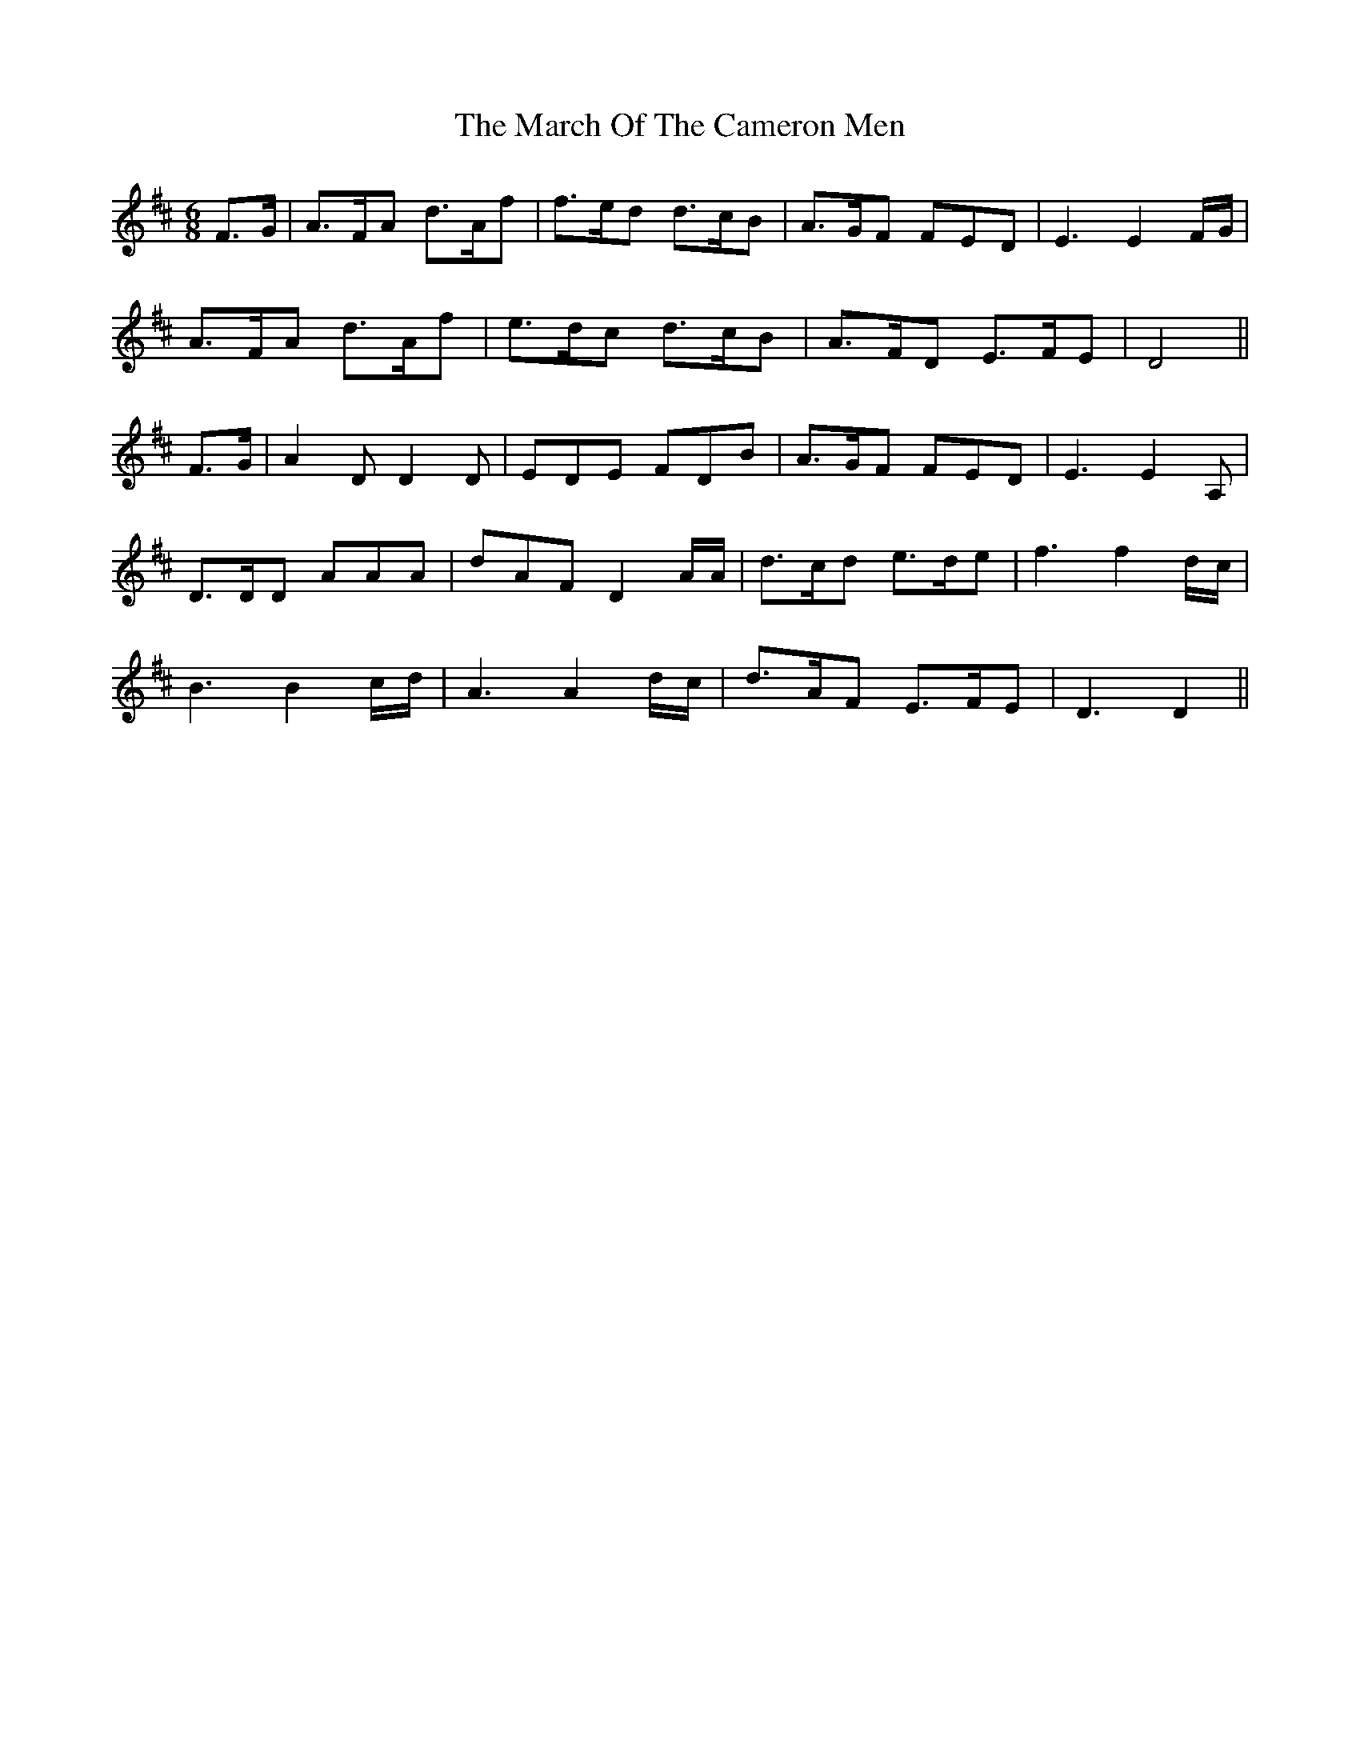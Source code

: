 X: 25395
T: March Of The Cameron Men, The
R: jig
M: 6/8
K: Dmajor
F>G|A>FA d>Af|f>ed d>cB|A>GF FED|E3E2 F/G/|
A>FA d>Af|e>dc d>cB|A>FD E>FE|D4||
F>G|A2 D D2 D|EDE FDB|A>GF FED|E3E2 A,|
D>DD AAA|dAF D2 A/A/|d>cd e>de|f3f2 d/c/|
B3B2 c/d/|A3A2 d/c/|d>AF E>FE|D3D2||

